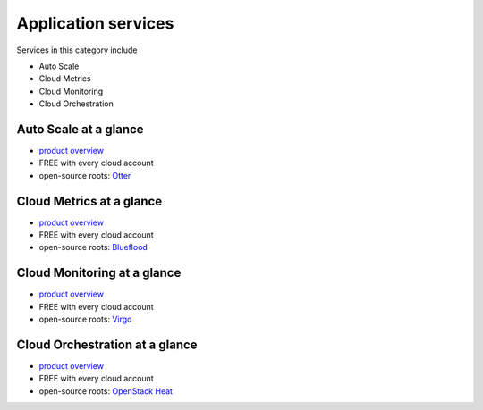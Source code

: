 .. _tour_application_services:

--------------------
Application services
--------------------
Services in this category include

* Auto Scale 
* Cloud Metrics
* Cloud Monitoring
* Cloud Orchestration

Auto Scale at a glance
~~~~~~~~~~~~~~~~~~~~~~
* `product overview <http://www.rackspace.com/cloud/auto-scale>`__

* FREE with every cloud account

* open-source roots: 
  `Otter <https://github.com/rackerlabs/otter>`__

Cloud Metrics at a glance
~~~~~~~~~~~~~~~~~~~~~~~~~
* `product overview <http://www.rackspace.com/knowledge_center/article/cloud-metrics-overview>`__
  
* FREE with every cloud account

* open-source roots: 
  `Blueflood <http://blueflood.io/>`__

Cloud Monitoring at a glance
~~~~~~~~~~~~~~~~~~~~~~~~~~~~
* `product overview <http://www.rackspace.com/cloud/monitoring>`__

* FREE with every cloud account

* open-source roots: 
  `Virgo <https://github.com/virgo-agent-toolkit>`__

Cloud Orchestration at a glance
~~~~~~~~~~~~~~~~~~~~~~~~~~~~~~~
* `product overview <http://www.rackspace.com/cloud/orchestration>`__

* FREE with every cloud account

* open-source roots: 
  `OpenStack Heat <http://docs.openstack.org/developer/heat/>`__

